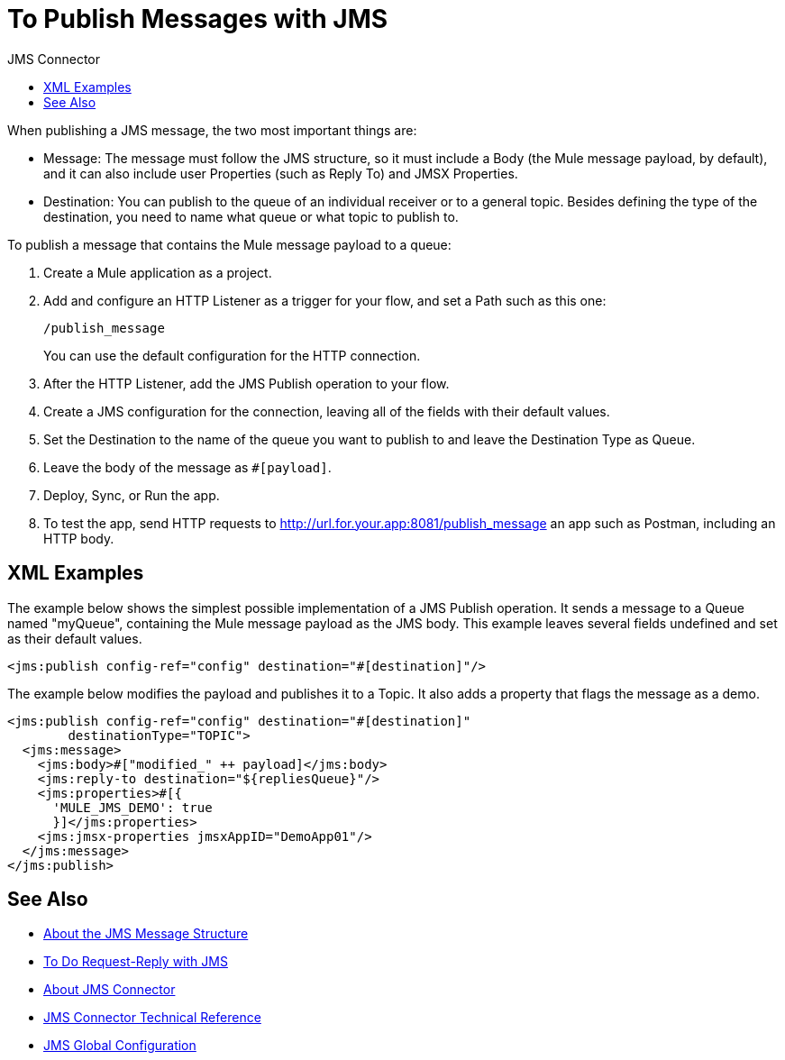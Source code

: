 :toc:               left
:toc-title:         JMS Connector
:toclevels:         2
:last-update-label!:
:docinfo:
:source-highlighter: coderay
:icons: font


= To Publish Messages with JMS

When publishing a JMS message, the two most important things are:

* Message: The message must follow the JMS structure, so it must include a Body (the Mule message payload, by default), and it can also include user Properties (such as Reply To) and JMSX Properties.

* Destination: You can publish to the queue of an individual receiver or to a general topic. Besides defining the type of the destination, you need to name what queue or what topic to publish to.


To publish a message that contains the Mule message payload to a queue:


. Create a Mule application as a project.

. Add and configure an HTTP Listener as a trigger for your flow, and set a Path such as this one:
+
`/publish_message`
+
You can use the default configuration for the HTTP connection.

. After the HTTP Listener, add the JMS Publish operation to your flow.

. Create a JMS configuration for the connection, leaving all of the fields with their default values.

. Set the Destination to the name of the queue you want to publish to and leave the Destination Type as Queue.

. Leave the body of the message as `#[payload]`.

. Deploy, Sync, or Run the app.

. To test the app, send HTTP requests to http://url.for.your.app:8081/publish_message an app such as Postman, including an HTTP body.




== XML Examples


The example below shows the simplest possible implementation of a JMS Publish operation. It sends a message to a Queue named "myQueue", containing the Mule message payload as the JMS body. This example leaves several fields undefined and set as their default values.

[source,xml,linenums]
----
<jms:publish config-ref="config" destination="#[destination]"/>
----

The example below modifies the payload and publishes it to a Topic. It also adds a property that flags the message as a demo.

[source,xml,linenums]
----
<jms:publish config-ref="config" destination="#[destination]"
        destinationType="TOPIC">
  <jms:message>
    <jms:body>#["modified_" ++ payload]</jms:body>
    <jms:reply-to destination="${repliesQueue}"/>
    <jms:properties>#[{
      'MULE_JMS_DEMO': true
      }]</jms:properties>
    <jms:jmsx-properties jmsxAppID="DemoApp01"/>
  </jms:message>
</jms:publish>
----


== See Also

* link:/connectors/v/latest/jms-message-structure-about[About the JMS Message Structure]

* link:/connectors/v/latest/jms-request-reply-task[To Do Request-Reply with JMS]

* link:/connectors/v/latest/jms-about[About JMS Connector]
* link:/connectors/v/latest/jms-technical-ref[JMS Connector Technical Reference]
* link:/connectors/v/latest/jms-global-configuration[JMS Global Configuration]
